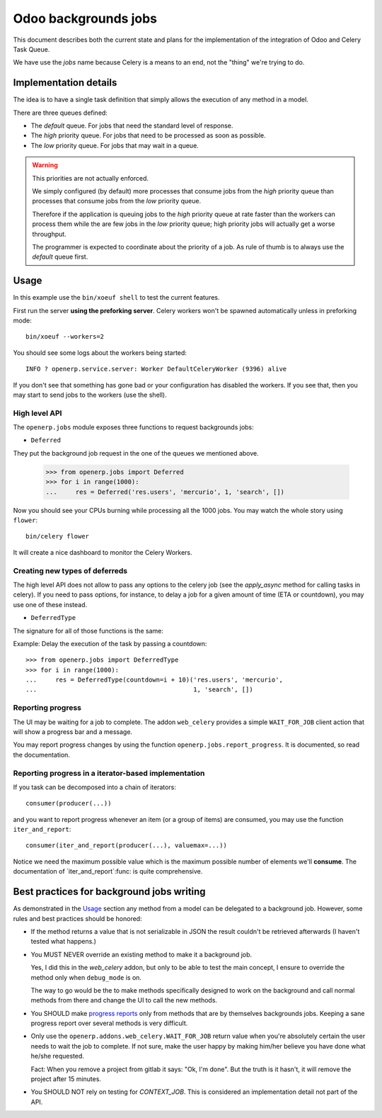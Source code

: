 =======================
 Odoo backgrounds jobs
=======================

This document describes both the current state and plans for the
implementation of the integration of Odoo and Celery Task Queue.

We have use the `jobs` name because Celery is a means to an end, not the
"thing" we're trying to do.


Implementation details
======================

The idea is to have a single task definition that simply allows the execution
of any method in a model.

There are three queues defined:

- The `default` queue.  For jobs that need the standard level of response.

- The `high` priority queue.  For jobs that need to be processed as soon as
  possible.

- The `low` priority queue.  For jobs that may wait in a queue.

.. warning::  This priorities are not actually enforced.

   We simply configured (by default) more processes that consume jobs from the
   `high` priority queue than processes that consume jobs from the `low`
   priority queue.

   Therefore if the application is queuing jobs to the `high` priority queue
   at rate faster than the workers can process them while the are few jobs in
   the `low` priority queue; high priority jobs will actually get a worse
   throughput.

   The programmer is expected to coordinate about the priority of a job.  As
   rule of thumb is to always use the `default` queue first.


Usage
=====

In this example use the ``bin/xoeuf shell`` to test the current features.

First run the server **using the preforking server**.  Celery workers won't be
spawned automatically unless in preforking mode::

  bin/xoeuf --workers=2

You should see some logs about the workers being started::

    INFO ? openerp.service.server: Worker DefaultCeleryWorker (9396) alive

If you don't see that something has gone bad or your configuration has
disabled the workers.  If you see that, then you may start to send jobs to the
workers (use the shell).


High level API
--------------

The ``openerp.jobs`` module exposes three functions to request backgrounds
jobs:

- ``Deferred``

They put the background job request in the one of the queues we mentioned
above.


  >>> from openerp.jobs import Deferred
  >>> for i in range(1000):
  ...     res = Deferred('res.users', 'mercurio', 1, 'search', [])


Now you should see your CPUs burning while processing all the 1000 jobs.  You
may watch the whole story using ``flower``::

  bin/celery flower

It will create a nice dashboard to monitor the Celery Workers.


Creating new types of deferreds
-------------------------------

The high level API does not allow to pass any options to the celery job (see
the `apply_async` method for calling tasks in celery).  If you need to pass
options, for instance, to delay a job for a given amount of time (ETA or
countdown), you may use one of these instead.

- ``DeferredType``

The signature for all of those functions is the same:

.. function:: DeferredType(**options)

   Return a function to create background jobs.  The returned function has the
   signature explained in the `Deferred`:func: function documentation.

   The `options` keyword arguments are passed to the `!apply_async`:meth:
   method the celery task class.  Any valid argument but `queue` and `args`
   can be used.  The `queue` is fixed by the type of deferred and `args` are
   properly constructed by the call to the resulting function.

   In addition you may also pass the following options which are specific of
   this API and passed to the Celery task:

   :keyword allow_nested: Whether to allow 'nested' background jobs.

      By default (``allow_nested=False``) the returned function will create a
      new background job only if not called within the context of another
      background job.

      If this argument is True, the returned function will always create a new
      background job despite the calling context.

   :type allow_nested: bool


.. function:: Deferred(model, cr, uid, method, *args, **kwargs):

   Run a method of a given model in the background.

   :param model: The name of model, a recordset (an instance of Model) or a
		 subclass of Model.

   :param cr: The cursor.  You may pass a string with the name of the
              database.

   :param uid: The user id for the background job.

   :param method: The name of the method to run as a background job.

   The rest of the arguments are the arguments to the method.


Example: Delay the execution of the task by passing a countdown::

  >>> from openerp.jobs import DeferredType
  >>> for i in range(1000):
  ...     res = DeferredType(countdown=i + 10)('res.users', 'mercurio',
  ...                                          1, 'search', [])



Reporting progress
------------------

The UI may be waiting for a job to complete.  The addon ``web_celery``
provides a simple ``WAIT_FOR_JOB`` client action that will show a progress bar
and a message.

You may report progress changes by using the function
``openerp.jobs.report_progress``.  It is documented, so read the
documentation.


Reporting progress in a iterator-based implementation
-----------------------------------------------------

If you task can be decomposed into a chain of iterators::

  consumer(producer(...))

and you want to report progress whenever an item (or a group of items) are
consumed, you may use the function ``iter_and_report``::

  consumer(iter_and_report(producer(...), valuemax=...))

Notice we need the maximum possible value which is the maximum possible number
of elements we'll **consume**.  The documentation of `iter_and_report`:func:
is quite comprehensive.


Best practices for background jobs writing
==========================================

As demonstrated in the Usage_ section any method from a model can be delegated
to a background job.  However, some rules and best practices should be
honored:

- If the method returns a value that is not serializable in JSON the result
  couldn't be retrieved afterwards (I haven't tested what happens.)

- You MUST NEVER override an existing method to make it a background job.

  Yes, I did this in the `web_celery` addon, but only to be able to test the
  main concept, I ensure to override the method only when ``debug_mode`` is
  on.

  The way to go would be the to make methods specifically designed to work on
  the background and call normal methods from there and change the UI to call
  the new methods.

- You SHOULD make `progress reports <Reporting progress>`_ only from methods
  that are by themselves backgrounds jobs.  Keeping a sane progress report
  over several methods is very difficult.

- Only use the ``openerp.addons.web_celery.WAIT_FOR_JOB`` return value when
  you're absolutely certain the user needs to wait the job to complete.  If
  not sure, make the user happy by making him/her believe you have done what
  he/she requested.

  Fact: When you remove a project from gitlab it says: "Ok, I'm done".  But
  the truth is it hasn't, it will remove the project after 15 minutes.

- You SHOULD NOT rely on testing for `CONTEXT_JOB`.  This is considered an
  implementation detail not part of the API.


..
   Local Variables:
   ispell-dictionary: "en"
   End:
